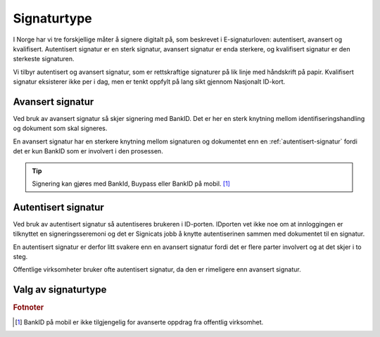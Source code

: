 Signaturtype
*************

I Norge har vi tre forskjellige måter å signere digitalt på, som beskrevet i E-signaturloven: autentisert, avansert og kvalifisert. Autentisert signatur er en sterk signatur, avansert signatur er enda sterkere, og kvalifisert signatur er den sterkeste signaturen.

Vi tilbyr autentisert og avansert signatur, som er rettskraftige signaturer på lik linje med håndskrift på papir. Kvalifisert signatur eksisterer ikke per i dag, men er tenkt oppfylt på lang sikt gjennom Nasjonalt ID-kort. 

..  _avansert-signatur:

Avansert signatur
==================

Ved bruk av avansert signatur så skjer signering med BankID. Det er her en sterk knytning mellom identifiseringshandling og dokument som skal signeres.

En avansert signatur har en sterkere knytning mellom signaturen og dokumentet enn en :ref:`autentisert-signatur` fordi det er kun BankID som er involvert i den prosessen.

..  TIP::
    Signering kan gjøres med BankId, Buypass eller BankID på mobil. [#footnoteSigneringsmetoderOffentlig]_

..  _autentisert-signatur:

Autentisert signatur
=====================

Ved bruk av autentisert signatur så autentiseres brukeren i ID-porten. IDporten vet ikke noe om at innloggingen er tilknyttet en signeringsseremoni og det er Signicats jobb å  knytte autentiserinen sammen med dokumentet til en signatur.

En autentisert signatur er derfor litt svakere enn en avansert signatur fordi det er flere parter involvert og at det skjer i to steg.

Offentlige virksomheter bruker ofte autentisert signatur, da den er rimeligere enn avansert signatur. 

Valg av signaturtype
=====================

..  tabs::

    ..  tab:: Bedrift

        Som bedrift har du kun mulighet til å velge avansert signatur og derfor er det ikke nødvendig å sette denne eksplisitt.

    ..  tab:: Offentlig virksomhet

        Som offentlig virksomhet har du mulighet til å velge mellom :ref:`avansert-signatur` eller :ref:`autentisert-signatur`, men Difi anbefaler offentlige virksomheter å bruke autentisert signatur ettersom det er billigere og oppfyller de kravene som blir stilt i offentlig sektor.

        ..  NOTE::
            Standardverdi for signaturtype er autentisert.

.. rubric:: Fotnoter

.. [#footnoteSigneringsmetoderOffentlig] BankID på mobil er ikke tilgjengelig for avanserte oppdrag fra offentlig virksomhet.

